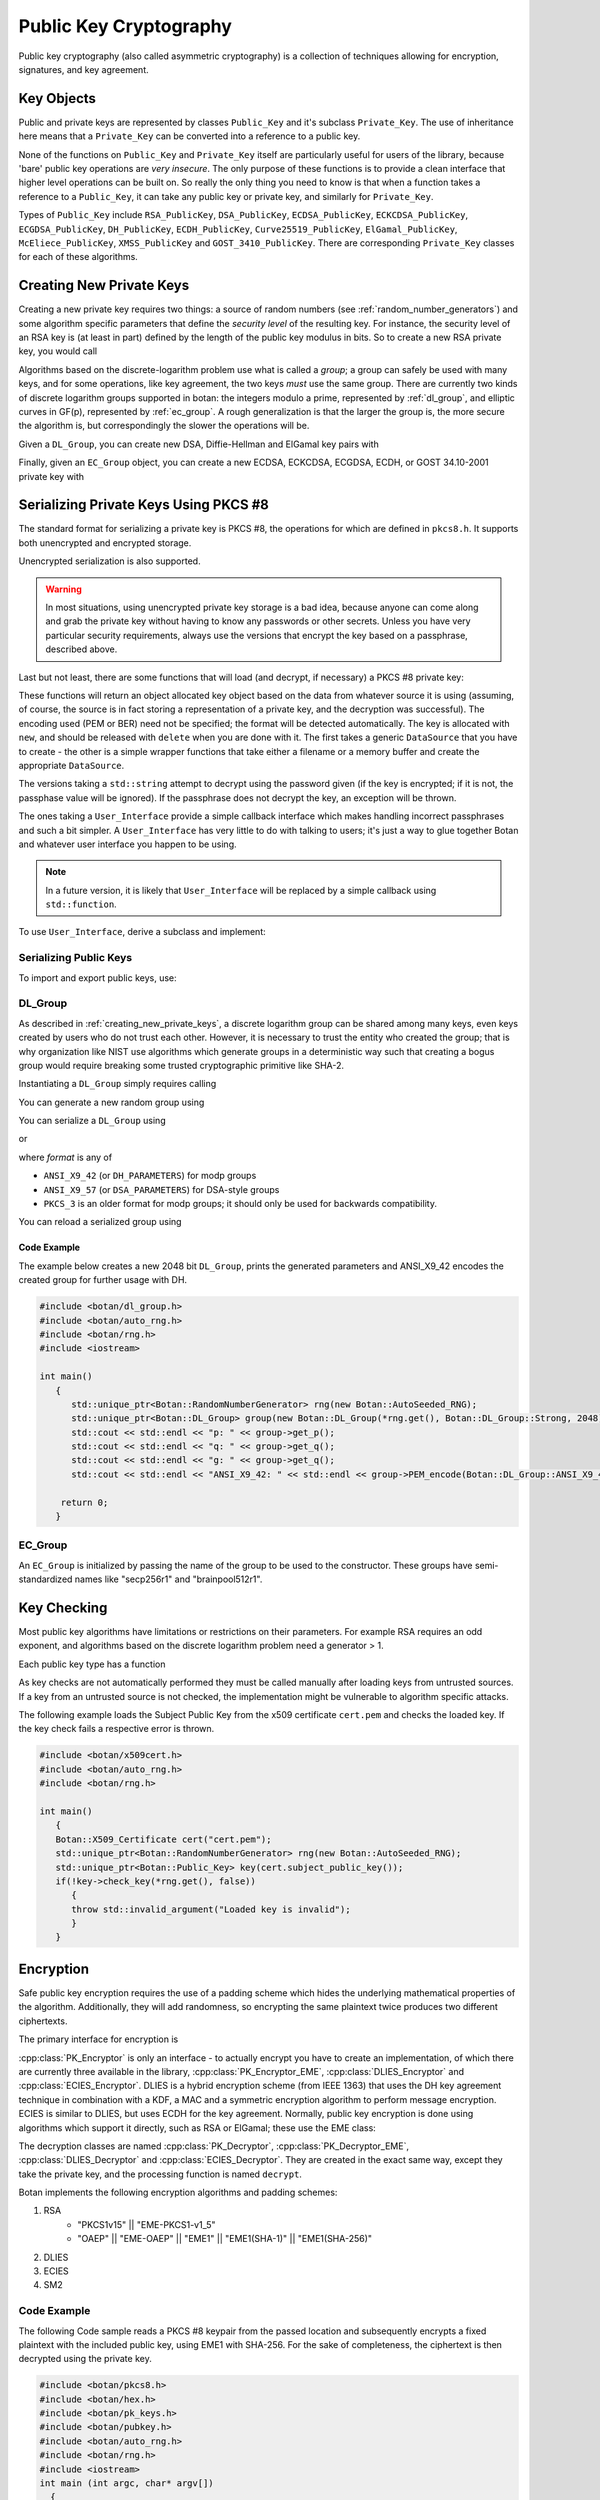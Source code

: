 Public Key Cryptography
=================================

Public key cryptography (also called asymmetric cryptography) is a collection
of techniques allowing for encryption, signatures, and key agreement.

Key Objects
----------------------------------------

Public and private keys are represented by classes ``Public_Key`` and it's
subclass ``Private_Key``. The use of inheritance here means that a
``Private_Key`` can be converted into a reference to a public key.

None of the functions on ``Public_Key`` and ``Private_Key`` itself are
particularly useful for users of the library, because 'bare' public key
operations are *very insecure*. The only purpose of these functions is to
provide a clean interface that higher level operations can be built on. So
really the only thing you need to know is that when a function takes a
reference to a ``Public_Key``, it can take any public key or private key, and
similarly for ``Private_Key``.

Types of ``Public_Key`` include ``RSA_PublicKey``, ``DSA_PublicKey``,
``ECDSA_PublicKey``, ``ECKCDSA_PublicKey``, ``ECGDSA_PublicKey``, ``DH_PublicKey``, ``ECDH_PublicKey``,
``Curve25519_PublicKey``, ``ElGamal_PublicKey``, ``McEliece_PublicKey``, ``XMSS_PublicKey``
and ``GOST_3410_PublicKey``.  There are corresponding ``Private_Key`` classes for each of these algorithms.

.. _creating_new_private_keys:

Creating New Private Keys
----------------------------------------

Creating a new private key requires two things: a source of random numbers
(see :ref:`random_number_generators`) and some algorithm specific parameters
that define the *security level* of the resulting key. For instance, the
security level of an RSA key is (at least in part) defined by the length of
the public key modulus in bits. So to create a new RSA private key, you would
call

.. cpp:function:: RSA_PrivateKey::RSA_PrivateKey(RandomNumberGenerator& rng, size_t bits)

  A constructor that creates a new random RSA private key with a modulus
  of length *bits*.

  RSA key generation is relatively slow, and can take an unpredictable
  amount of time. Generating a 2048 bit RSA key might take 5 to 10
  seconds on a slow machine like a Raspberry Pi 2. Even on a fast
  desktop it might take up to half a second. In a GUI blocking for
  that long can be a problem. The usual approach is to perform key
  generation in a new thread, with a animated modal UI element so the
  user knows the application is still alive. If you wish to provide a
  progress estimate things get a bit complicated but some library
  users documented their approach in
  `a blog post <https://medium.com/nexenio/indicating-progress-of-rsa-key-pair-generation-the-practical-approach-a049ba829dbe>`_.

Algorithms based on the discrete-logarithm problem use what is called a
*group*; a group can safely be used with many keys, and for some operations,
like key agreement, the two keys *must* use the same group.  There are
currently two kinds of discrete logarithm groups supported in botan: the
integers modulo a prime, represented by :ref:`dl_group`, and elliptic curves
in GF(p), represented by :ref:`ec_group`. A rough generalization is that the
larger the group is, the more secure the algorithm is, but correspondingly the
slower the operations will be.

Given a ``DL_Group``, you can create new DSA, Diffie-Hellman and ElGamal key pairs with

.. cpp:function:: DSA_PrivateKey::DSA_PrivateKey(RandomNumberGenerator& rng, \
   const DL_Group& group, const BigInt& x = 0)

.. cpp:function:: DH_PrivateKey::DH_PrivateKey(RandomNumberGenerator& rng, \
   const DL_Group& group, const BigInt& x = 0)

.. cpp:function:: ElGamal_PrivateKey::ElGamal_PrivateKey(RandomNumberGenerator& rng, \
   const DL_Group& group, const BigInt& x = 0)

  The optional *x* parameter to each of these constructors is a private key
  value. This allows you to create keys where the private key is formed by
  some special technique; for instance you can use the hash of a password (see
  :ref:`pbkdf` for how to do that) as a private key value. Normally, you would
  leave the value as zero, letting the class generate a new random key.

Finally, given an ``EC_Group`` object, you can create a new ECDSA, ECKCDSA, ECGDSA,
ECDH, or GOST 34.10-2001 private key with

.. cpp:function:: ECDSA_PrivateKey::ECDSA_PrivateKey(RandomNumberGenerator& rng, \
   const EC_Group& domain, const BigInt& x = 0)

.. cpp:function:: ECKCDSA_PrivateKey::ECKCDSA_PrivateKey(RandomNumberGenerator& rng, \
      const EC_Group& domain, const BigInt& x = 0)

.. cpp:function:: ECGDSA_PrivateKey::ECGDSA_PrivateKey(RandomNumberGenerator& rng, \
   const EC_Group& domain, const BigInt& x = 0)

.. cpp:function:: ECDH_PrivateKey::ECDH_PrivateKey(RandomNumberGenerator& rng, \
   const EC_Group& domain, const BigInt& x = 0)

.. cpp:function:: GOST_3410_PrivateKey::GOST_3410_PrivateKey(RandomNumberGenerator& rng, \
   const EC_Group& domain, const BigInt& x = 0)

.. _serializing_private_keys:

Serializing Private Keys Using PKCS #8
----------------------------------------

The standard format for serializing a private key is PKCS #8, the operations
for which are defined in ``pkcs8.h``. It supports both unencrypted and
encrypted storage.

.. cpp:function:: secure_vector<uint8_t> PKCS8::BER_encode(const Private_Key& key, \
   RandomNumberGenerator& rng, const std::string& password, const std::string& pbe_algo = "")

  Takes any private key object, serializes it, encrypts it using
  *password*, and returns a binary structure representing the private
  key.

  The final (optional) argument, *pbe_algo*, specifies a particular
  password based encryption (or PBE) algorithm. If you don't specify a
  PBE, a sensible default will be used.

  The currently supported PBE is PBES2 from PKCS5. Format is as follows:
  ``PBE-PKCS5v20(CIPHER,PBKDF)``. Since 2.8.0, ``PBES2(CIPHER,PBKDF)`` also works.
  Cipher can be any block cipher with /CBC or /GCM appended, for example
  "AES-128/CBC" or "Camellia-256/GCM". For best interop with other systems, use
  AES in CBC mode. The PBKDF can be either the name of a hash function (in which
  case PBKDF2 is used with that hash) or "Scrypt", which causes the scrypt
  memory hard password hashing function to be used. Scrypt is supported since
  version 2.7.0.

  Use `PBE-PKCS5v20(AES-256/CBC,SHA-256)` if you want to ensure the keys can
  be imported by different software packages. Use
  `PBE-PKCS5v20(AES-256/GCM,Scrypt)` for best security assuming you do not
  care about interop.

  For ciphers you can use anything which has an OID defined for CBC, GCM or SIV
  modes. Currently this includes AES, Camellia, Serpent, Twofish, and SM4. Most
  other libraries only support CBC mode for private key encryption. GCM has
  been supported in PBES2 since 1.11.10. SIV has been supported since 2.8.

.. cpp:function:: std::string PKCS8::PEM_encode(const Private_Key& key, \
   RandomNumberGenerator& rng, const std::string& pass, const std::string& pbe_algo = "")

  This formats the key in the same manner as ``BER_encode``, but additionally
  encodes it into a text format with identifying headers. Using PEM encoding
  is *highly* recommended for many reasons, including compatibility with other
  software, for transmission over 8-bit unclean channels, because it can be
  identified by a human without special tools, and because it sometimes allows
  more sane behavior of tools that process the data.

Unencrypted serialization is also supported.

.. warning::

  In most situations, using unencrypted private key storage is a bad idea,
  because anyone can come along and grab the private key without having to
  know any passwords or other secrets. Unless you have very particular
  security requirements, always use the versions that encrypt the key based on
  a passphrase, described above.

.. cpp:function:: secure_vector<uint8_t> PKCS8::BER_encode(const Private_Key& key)

  Serializes the private key and returns the result.

.. cpp:function:: std::string PKCS8::PEM_encode(const Private_Key& key)

  Serializes the private key, base64 encodes it, and returns the
  result.

Last but not least, there are some functions that will load (and
decrypt, if necessary) a PKCS #8 private key:

.. cpp:function:: Private_Key* PKCS8::load_key(DataSource& in, \
   RandomNumberGenerator& rng, const User_Interface& ui)

.. cpp:function:: Private_Key* PKCS8::load_key(DataSource& in, \
   RandomNumberGenerator& rng, std::string passphrase = "")

.. cpp:function:: Private_Key* PKCS8::load_key(const std::string& filename, \
   RandomNumberGenerator& rng, const User_Interface& ui)

.. cpp:function:: Private_Key* PKCS8::load_key(const std::string& filename, \
   RandomNumberGenerator& rng, const std::string& passphrase = "")

These functions will return an object allocated key object based on the data
from whatever source it is using (assuming, of course, the source is in fact
storing a representation of a private key, and the decryption was
successful). The encoding used (PEM or BER) need not be specified; the format
will be detected automatically. The key is allocated with ``new``, and should
be released with ``delete`` when you are done with it. The first takes a
generic ``DataSource`` that you have to create - the other is a simple wrapper
functions that take either a filename or a memory buffer and create the
appropriate ``DataSource``.

The versions taking a ``std::string`` attempt to decrypt using the password
given (if the key is encrypted; if it is not, the passphase value will be
ignored). If the passphrase does not decrypt the key, an exception will be
thrown.

The ones taking a ``User_Interface`` provide a simple callback interface which
makes handling incorrect passphrases and such a bit simpler. A
``User_Interface`` has very little to do with talking to users; it's just a
way to glue together Botan and whatever user interface you happen to be using.

.. note::

  In a future version, it is likely that ``User_Interface`` will be
  replaced by a simple callback using ``std::function``.

To use ``User_Interface``, derive a subclass and implement:

.. cpp:function:: std::string User_Interface::get_passphrase(const std::string& what, \
   const std::string& source, UI_Result& result) const

  The ``what`` argument specifies what the passphrase is needed for (for
  example, PKCS #8 key loading passes ``what`` as "PKCS #8 private key"). This
  lets you provide the user with some indication of *why* your application is
  asking for a passphrase; feel free to pass the string through ``gettext(3)``
  or moral equivalent for i18n purposes. Similarly, ``source`` specifies where
  the data in question came from, if available (for example, a file name). If
  the source is not available for whatever reason, then ``source`` will be an
  empty string; be sure to account for this possibility.

  The function returns the passphrase as the return value, and a status code
  in ``result`` (either ``OK`` or ``CANCEL_ACTION``). If ``CANCEL_ACTION`` is
  returned in ``result``, then the return value will be ignored, and the
  caller will take whatever action is necessary (typically, throwing an
  exception stating that the passphrase couldn't be determined). In the
  specific case of PKCS #8 key decryption, a ``Decoding_Error`` exception will
  be thrown; your UI should assume this can happen, and provide appropriate
  error handling (such as putting up a dialog box informing the user of the
  situation, and canceling the operation in progress).

.. _serializing_public_keys:

Serializing Public Keys
^^^^^^^^^^^^^^^^^^^^^^^^^^^^^^^^^

To import and export public keys, use:

.. cpp:function:: std::vector<uint8_t> X509::BER_encode(const Public_Key& key)

.. cpp:function:: std::string X509::PEM_encode(const Public_Key& key)

.. cpp:function:: Public_Key* X509::load_key(DataSource& in)

.. cpp:function:: Public_Key* X509::load_key(const secure_vector<uint8_t>& buffer)

.. cpp:function:: Public_Key* X509::load_key(const std::string& filename)

  These functions operate in the same way as the ones described in
  :ref:`serializing_private_keys`, except that no encryption option is
  available.

.. _dl_group:

DL_Group
^^^^^^^^^^^^^^^^^^^^^^^^^^^^^^^^^

As described in :ref:`creating_new_private_keys`, a discrete logarithm group
can be shared among many keys, even keys created by users who do not trust
each other. However, it is necessary to trust the entity who created the
group; that is why organization like NIST use algorithms which generate groups
in a deterministic way such that creating a bogus group would require breaking
some trusted cryptographic primitive like SHA-2.

Instantiating a ``DL_Group`` simply requires calling

.. cpp:function:: DL_Group::DL_Group(const std::string& name)

  The *name* parameter is a specially formatted string that consists of three
  things, the type of the group ("modp" or "dsa"), the creator of the group,
  and the size of the group in bits, all delimited by '/' characters.

  Currently all "modp" groups included in botan are ones defined by the
  Internet Engineering Task Force, so the provider is "ietf", and the strings
  look like "modp/ietf/N" where N can be any of 1024, 1536, 2048, 3072,
  4096, 6144, or 8192. This group type is used for Diffie-Hellman and ElGamal
  algorithms.

  The other type, "dsa" is used for DSA keys. They can also be used with
  Diffie-Hellman and ElGamal, but this is less common. The currently available
  groups are "dsa/jce/1024" and "dsa/botan/N" with N being 2048 or 3072.  The
  "jce" groups are the standard DSA groups used in the Java Cryptography
  Extensions, while the "botan" groups were randomly generated using the
  FIPS 186-3 algorithm by the library maintainers.

You can generate a new random group using

.. cpp:function:: DL_Group::DL_Group(RandomNumberGenerator& rng, \
   PrimeType type, size_t pbits, size_t qbits = 0)

  The *type* can be either ``Strong``, ``Prime_Subgroup``, or
  ``DSA_Kosherizer``. *pbits* specifies the size of the prime in
  bits. If the *type* is ``Prime_Subgroup`` or ``DSA_Kosherizer``,
  then *qbits* specifies the size of the subgroup.

You can serialize a ``DL_Group`` using

.. cpp:function:: secure_vector<uint8_t> DL_Group::DER_Encode(Format format)

or

.. cpp:function:: std::string DL_Group::PEM_encode(Format format)

where *format* is any of

* ``ANSI_X9_42`` (or ``DH_PARAMETERS``) for modp groups
* ``ANSI_X9_57`` (or ``DSA_PARAMETERS``) for DSA-style groups
* ``PKCS_3`` is an older format for modp groups; it should only
  be used for backwards compatibility.

You can reload a serialized group using

.. cpp:function:: void DL_Group::BER_decode(DataSource& source, Format format)

.. cpp:function:: void DL_Group::PEM_decode(DataSource& source)

Code Example
"""""""""""""""""
The example below creates a new 2048 bit ``DL_Group``, prints the generated
parameters and ANSI_X9_42 encodes the created group for further usage with DH.

.. code-block:: cpp

    #include <botan/dl_group.h>
    #include <botan/auto_rng.h>
    #include <botan/rng.h>
    #include <iostream>

    int main()
       {
    	  std::unique_ptr<Botan::RandomNumberGenerator> rng(new Botan::AutoSeeded_RNG);
    	  std::unique_ptr<Botan::DL_Group> group(new Botan::DL_Group(*rng.get(), Botan::DL_Group::Strong, 2048));
    	  std::cout << std::endl << "p: " << group->get_p();
    	  std::cout << std::endl << "q: " << group->get_q();
    	  std::cout << std::endl << "g: " << group->get_q();
    	  std::cout << std::endl << "ANSI_X9_42: " << std::endl << group->PEM_encode(Botan::DL_Group::ANSI_X9_42);

        return 0;
       }


.. _ec_group:

EC_Group
^^^^^^^^^^^^^^^^^^^^^^^^^^^^^^^^^

An ``EC_Group`` is initialized by passing the name of the
group to be used to the constructor. These groups have
semi-standardized names like "secp256r1" and "brainpool512r1".

Key Checking
---------------------------------

Most public key algorithms have limitations or restrictions on their
parameters. For example RSA requires an odd exponent, and algorithms
based on the discrete logarithm problem need a generator > 1.

Each public key type has a function

.. cpp:function:: bool Public_Key::check_key(RandomNumberGenerator& rng, bool strong)

  This function performs a number of algorithm-specific tests that the key
  seems to be mathematically valid and consistent, and returns true if all of
  the tests pass.

  It does not have anything to do with the validity of the key for any
  particular use, nor does it have anything to do with certificates that link
  a key (which, after all, is just some numbers) with a user or other
  entity. If *strong* is ``true``, then it does "strong" checking, which
  includes expensive operations like primality checking.

As key checks are not automatically performed they must be called
manually after loading keys from untrusted sources. If a key from an untrusted source
is not checked, the implementation might be vulnerable to algorithm specific attacks.

The following example loads the Subject Public Key from the x509 certificate ``cert.pem`` and checks the
loaded key. If the key check fails a respective error is thrown.

.. code-block:: cpp

    #include <botan/x509cert.h>
    #include <botan/auto_rng.h>
    #include <botan/rng.h>

    int main()
       {
       Botan::X509_Certificate cert("cert.pem");
       std::unique_ptr<Botan::RandomNumberGenerator> rng(new Botan::AutoSeeded_RNG);
       std::unique_ptr<Botan::Public_Key> key(cert.subject_public_key());
       if(!key->check_key(*rng.get(), false))
          {
          throw std::invalid_argument("Loaded key is invalid");
          }
       }

Encryption
---------------------------------

Safe public key encryption requires the use of a padding scheme which hides
the underlying mathematical properties of the algorithm.  Additionally, they
will add randomness, so encrypting the same plaintext twice produces two
different ciphertexts.

The primary interface for encryption is

.. cpp:class:: PK_Encryptor

   .. cpp:function:: secure_vector<uint8_t> encrypt( \
         const uint8_t* in, size_t length, RandomNumberGenerator& rng) const

   .. cpp:function:: secure_vector<uint8_t> encrypt( \
      const std::vector<uint8_t>& in, RandomNumberGenerator& rng) const

      These encrypt a message, returning the ciphertext.

   .. cpp:function::  size_t maximum_input_size() const

      Returns the maximum size of the message that can be processed, in
      bytes. If you call :cpp:func:`PK_Encryptor::encrypt` with a value larger
      than this the operation will fail with an exception.

:cpp:class:`PK_Encryptor` is only an interface - to actually encrypt you have
to create an implementation, of which there are currently three available in the
library, :cpp:class:`PK_Encryptor_EME`, :cpp:class:`DLIES_Encryptor` and
:cpp:class:`ECIES_Encryptor`. DLIES is a hybrid encryption scheme (from
IEEE 1363) that uses the DH key agreement technique in combination with a KDF, a
MAC and a symmetric encryption algorithm to perform message encryption. ECIES is
similar to DLIES, but uses ECDH for the key agreement. Normally, public key
encryption is done using algorithms which support it directly, such as RSA or
ElGamal; these use the EME class:

.. cpp:class:: PK_Encryptor_EME

   .. cpp:function:: PK_Encryptor_EME(const Public_Key& key, std::string eme)

     With *key* being the key you want to encrypt messages to. The padding
     method to use is specified in *eme*.

     The recommended values for *eme* is "EME1(SHA-1)" or "EME1(SHA-256)". If
     you need compatibility with protocols using the PKCS #1 v1.5 standard,
     you can also use "EME-PKCS1-v1_5".

.. cpp:class:: DLIES_Encryptor

   Available in the header ``dlies.h``

   .. cpp:function:: DLIES_Encryptor(const DH_PrivateKey& own_priv_key, \
         RandomNumberGenerator& rng, KDF* kdf, MessageAuthenticationCode* mac, \
         size_t mac_key_len = 20)

      Where *kdf* is a key derivation function (see
      :ref:`key_derivation_function`) and *mac* is a
      MessageAuthenticationCode. The encryption is performed by XORing the
      message with a stream of bytes provided by the KDF.

   .. cpp:function:: DLIES_Encryptor(const DH_PrivateKey& own_priv_key, \
         RandomNumberGenerator& rng, KDF* kdf, Cipher_Mode* cipher, \
         size_t cipher_key_len, MessageAuthenticationCode* mac, \
         size_t mac_key_len = 20)

      Instead of XORing the message a block cipher can be specified.

.. cpp:class:: ECIES_Encryptor

   Available in the header ``ecies.h``.

   Parameters for encryption and decryption are set by the
   :cpp:class:`ECIES_System_Params` class which stores the EC domain parameters,
   the KDF (see :ref:`key_derivation_function`), the cipher (see
   :ref:`cipher_modes`) and the MAC.

   .. cpp:function:: ECIES_Encryptor(const PK_Key_Agreement_Key& private_key, \
         const ECIES_System_Params& ecies_params, \
         RandomNumberGenerator& rng)

      Where *private_key* is the key to use for the key agreement. The system
      parameters are specified in *ecies_params* and the RNG to use is passed in
      *rng*.

   .. cpp:function:: ECIES_Encryptor(RandomNumberGenerator& rng, \
         const ECIES_System_Params& ecies_params)

      Creates an ephemeral private key which is used for the key agreement.

The decryption classes are named :cpp:class:`PK_Decryptor`,
:cpp:class:`PK_Decryptor_EME`, :cpp:class:`DLIES_Decryptor` and
:cpp:class:`ECIES_Decryptor`. They are created in the exact same way, except
they take the private key, and the processing function is named ``decrypt``.


Botan implements the following encryption algorithms and padding schemes:

1. RSA
    - "PKCS1v15" || "EME-PKCS1-v1_5"
    - "OAEP" || "EME-OAEP" || "EME1" || "EME1(SHA-1)" || "EME1(SHA-256)"
#. DLIES
#. ECIES
#. SM2

Code Example
^^^^^^^^^^^^^^^^^^^^^^^^^^^^^^^^^
The following Code sample reads a PKCS #8 keypair from the passed location and
subsequently encrypts a fixed plaintext with the included public key, using EME1
with SHA-256. For the sake of completeness, the ciphertext is then decrypted using
the private key.

.. code-block:: cpp

  #include <botan/pkcs8.h>
  #include <botan/hex.h>
  #include <botan/pk_keys.h>
  #include <botan/pubkey.h>
  #include <botan/auto_rng.h>
  #include <botan/rng.h>
  #include <iostream>
  int main (int argc, char* argv[])
    {
    if(argc!=2)
       return 1;
    std::string plaintext("Your great-grandfather gave this watch to your granddad for good luck. Unfortunately, Dane's luck wasn't as good as his old man's.");
    std::vector<uint8_t> pt(plaintext.data(),plaintext.data()+plaintext.length());
    std::unique_ptr<Botan::RandomNumberGenerator> rng(new Botan::AutoSeeded_RNG);

    //load keypair
    std::unique_ptr<Botan::Private_Key> kp(Botan::PKCS8::load_key(argv[1],*rng.get()));

    //encrypt with pk
    Botan::PK_Encryptor_EME enc(*kp,*rng.get(), "EME1(SHA-256)");
    std::vector<uint8_t> ct = enc.encrypt(pt,*rng.get());

    //decrypt with sk
    Botan::PK_Decryptor_EME dec(*kp,*rng.get(), "EME1(SHA-256)");
    std::cout << std::endl << "enc: " << Botan::hex_encode(ct) << std::endl << "dec: "<< Botan::hex_encode(dec.decrypt(ct));

    return 0;
    }


Signatures
---------------------------------

Signature generation is performed using

.. cpp:class:: PK_Signer

   .. cpp:function:: PK_Signer(const Private_Key& key, \
      const std::string& emsa, \
      Signature_Format format = IEEE_1363)

     Constructs a new signer object for the private key *key* using the
     signature format *emsa*. The key must support signature operations.  In
     the current version of the library, this includes RSA, DSA, ECDSA, ECKCDSA,
     ECGDSA, GOST 34.10-2001. Other signature schemes may be supported in the future.

     .. note::

       Botan both supports non-deterministic and deterministic (as per RFC
       6979) DSA and ECDSA signatures. Deterministic signatures are compatible
       in the way that they can be verified with a non-deterministic implementation.
       If the ``rfc6979`` module is enabled, deterministic DSA and ECDSA signatures
       will be generated.

     Currently available values for *emsa* include EMSA1, EMSA2, EMSA3, EMSA4,
     and Raw. All of them, except Raw, take a parameter naming a message
     digest function to hash the message with. The Raw encoding signs the
     input directly; if the message is too big, the signing operation will
     fail. Raw is not useful except in very specialized applications. Examples
     are "EMSA1(SHA-1)" and "EMSA4(SHA-256)".

     For RSA, use EMSA4 (also called PSS) unless you need compatibility with
     software that uses the older PKCS #1 v1.5 standard, in which case use
     EMSA3 (also called "EMSA-PKCS1-v1_5"). For DSA, ECDSA, ECKCDSA, ECGDSA and
     GOST 34.10-2001 you should use EMSA1.

     The *format* defaults to ``IEEE_1363`` which is the only available
     format for RSA. For DSA, ECDSA, ECGDSA and ECKCDSA you can also use
     ``DER_SEQUENCE``, which will format the signature as an ASN.1
     SEQUENCE value.

   .. cpp:function:: void update(const uint8_t* in, size_t length)
   .. cpp:function:: void update(const std::vector<uint8_t>& in)
   .. cpp:function:: void update(uint8_t in)

      These add more data to be included in the signature
      computation. Typically, the input will be provided directly to a
      hash function.

   .. cpp:function:: secure_vector<uint8_t> signature(RandomNumberGenerator& rng)

      Creates the signature and returns it

   .. cpp:function:: secure_vector<uint8_t> sign_message( \
      const uint8_t* in, size_t length, RandomNumberGenerator& rng)

   .. cpp:function:: secure_vector<uint8_t> sign_message( \
      const std::vector<uint8_t>& in, RandomNumberGenerator& rng)

      These functions are equivalent to calling
      :cpp:func:`PK_Signer::update` and then
      :cpp:func:`PK_Signer::signature`. Any data previously provided
      using ``update`` will be included.

Signatures are verified using

.. cpp:class:: PK_Verifier

   .. cpp:function:: PK_Verifier(const Public_Key& pub_key, \
          const std::string& emsa, Signature_Format format = IEEE_1363)

      Construct a new verifier for signatures associated with public
      key *pub_key*. The *emsa* and *format* should be the same as
      that used by the signer.

   .. cpp:function:: void update(const uint8_t* in, size_t length)
   .. cpp:function:: void update(const std::vector<uint8_t>& in)
   .. cpp:function:: void update(uint8_t in)

      Add further message data that is purportedly associated with the
      signature that will be checked.

   .. cpp:function:: bool check_signature(const uint8_t* sig, size_t length)
   .. cpp:function:: bool check_signature(const std::vector<uint8_t>& sig)

      Check to see if *sig* is a valid signature for the message data
      that was written in. Return true if so. This function clears the
      internal message state, so after this call you can call
      :cpp:func:`PK_Verifier::update` to start verifying another
      message.

   .. cpp:function:: bool verify_message(const uint8_t* msg, size_t msg_length, \
                                         const uint8_t* sig, size_t sig_length)

   .. cpp:function:: bool verify_message(const std::vector<uint8_t>& msg, \
                                         const std::vector<uint8_t>& sig)

      These are equivalent to calling :cpp:func:`PK_Verifier::update`
      on *msg* and then calling :cpp:func:`PK_Verifier::check_signature`
      on *sig*.


Botan implements the following signature algorithms:

1. RSA
#. DSA
#. ECDSA
#. ECGDSA
#. ECKDSA
#. GOST 34.10-2001
#. Ed25519
#. SM2

Code Example
^^^^^^^^^^^^^^^^^^^^^^^^^^^^^^^^^

The following sample program below demonstrates the generation of a new ECDSA keypair over the curve secp512r1
and a ECDSA signature using EMSA1 with SHA-256. Subsequently the computed signature is validated.

.. code-block:: cpp

  #include <botan/auto_rng.h>
  #include <botan/ecdsa.h>
  #include <botan/ec_group.h>
  #include <botan/pubkey.h>
  #include <botan/hex.h>
  #include <iostream>

  int main()
    {
    Botan::AutoSeeded_RNG rng;
    // Generate ECDSA keypair
    Botan::ECDSA_PrivateKey key(rng, Botan::EC_Group("secp521r1"));

    std::string text("This is a tasty burger!");
    std::vector<uint8_t> data(text.data(),text.data()+text.length());
    // sign data
    Botan::PK_Signer signer(key, rng, "EMSA1(SHA-256)");
    signer.update(data);
    std::vector<uint8_t> signature = signer.signature(rng);
    std::cout << "Signature:" << std::endl << Botan::hex_encode(signature);
    // verify signature
    Botan::PK_Verifier verifier(key, "EMSA1(SHA-256)");
    verifier.update(data);
    std::cout << std::endl << "is " << (verifier.check_signature(signature)? "valid" : "invalid");
    return 0;
    }


Ed25519 Variants
^^^^^^^^^^^^^^^^^^

Most signature schemes in Botan follow a hash-then-sign paradigm. That is, the
entire message is digested to a fixed length representative using a collision
resistant hash function, and then the digest is signed. Ed25519 instead signs
the message directly. This is beneficial, in that the Ed25519 design should
remain secure even in the (extremely unlikely) event that a collision attack on
SHA-512 is found. However it means the entire message must be buffered in
memory, which can be a problem for many applications which might need to sign
large inputs. To use this variety of Ed25519, use a padding name of "Pure".

Ed25519ph (pre-hashed) instead hashes the message with SHA-512 and then signs
the digest plus a special prefix specified in RFC 8032. To use it, specify
padding name "Ed25519ph".

Another variant of pre-hashing is used by GnuPG. There the message is digested
with any hash function, then the digest is signed. To use it, specify any valid
hash function. Even if SHA-512 is used, this variant is not compatible with
Ed25519ph.

For best interop with other systems, prefer "Ed25519ph".

Key Agreement
---------------------------------

You can get a hold of a ``PK_Key_Agreement_Scheme`` object by calling
``get_pk_kas`` with a key that is of a type that supports key
agreement (such as a Diffie-Hellman key stored in a ``DH_PrivateKey``
object), and the name of a key derivation function. This can be "Raw",
meaning the output of the primitive itself is returned as the key, or
"KDF1(hash)" or "KDF2(hash)" where "hash" is any string you happen to
like (hopefully you like strings like "SHA-256" or "RIPEMD-160"), or
"X9.42-PRF(keywrap)", which uses the PRF specified in ANSI X9.42. It
takes the name or OID of the key wrap algorithm that will be used to
encrypt a content encryption key.

How key agreement works is that you trade public values with some
other party, and then each of you runs a computation with the other's
value and your key (this should return the same result to both
parties). This computation can be called by using
``derive_key`` with either a byte array/length pair, or a
``secure_vector<uint8_t>`` than holds the public value of the other
party. The last argument to either call is a number that specifies how
long a key you want.

Depending on the KDF you're using, you *might not* get back a key
of the size you requested. In particular "Raw" will return a number
about the size of the Diffie-Hellman modulus, and KDF1 can only return
a key that is the same size as the output of the hash. KDF2, on the
other hand, will always give you a key exactly as long as you request,
regardless of the underlying hash used with it. The key returned is a
``SymmetricKey``, ready to pass to a block cipher, MAC, or other
symmetric algorithm.

The public value that should be used can be obtained by calling
``public_data``, which exists for any key that is associated with a
key agreement algorithm. It returns a ``secure_vector<uint8_t>``.

"KDF2(SHA-256)" is by far the preferred algorithm for key derivation
in new applications. The X9.42 algorithm may be useful in some
circumstances, but unless you need X9.42 compatibility, KDF2 is easier
to use.


Botan implements the following key agreement methods:

1. ECDH over GF(p) Weierstrass curves
#. ECDH over x25519
#. DH over prime fields
#. McEliece
#. NewHope

Code Example
^^^^^^^^^^^^^^^^^^^^^^^^^^^^^^^^^

The code below performs an unauthenticated ECDH key agreement using the secp521r elliptic curve and
applies the key derivation function KDF2(SHA-256) with 256 bit output length to the computed shared secret.

.. code-block:: cpp

  #include <botan/auto_rng.h>
  #include <botan/ecdh.h>
  #include <botan/ec_group.h>
  #include <botan/pubkey.h>
  #include <botan/hex.h>
  #include <iostream>

  int main()
     {
     Botan::AutoSeeded_RNG rng;
     // ec domain and
     Botan::EC_Group domain("secp521r1");
     std::string kdf = "KDF2(SHA-256)";
     // generate ECDH keys
     Botan::ECDH_PrivateKey keyA(rng, domain);
     Botan::ECDH_PrivateKey keyB(rng, domain);
     // Construct key agreements
     Botan::PK_Key_Agreement ecdhA(keyA,rng,kdf);
     Botan::PK_Key_Agreement ecdhB(keyB,rng,kdf);
     // Agree on shared secret and derive symmetric key of 256 bit length
     Botan::secure_vector<uint8_t> sA = ecdhA.derive_key(32,keyB.public_value()).bits_of();
     Botan::secure_vector<uint8_t> sB = ecdhB.derive_key(32,keyA.public_value()).bits_of();

     if(sA != sB)
        return 1;

     std::cout << "agreed key: " << std::endl << Botan::hex_encode(sA);
     return 0;
     }


.. _mceliece:

McEliece
--------------------------

McEliece is a cryptographic scheme based on error correcting codes which is
thought to be resistant to quantum computers. First proposed in 1978, it is fast
and patent-free. Variants have been proposed and broken, but with suitable
parameters the original scheme remains secure. However the public keys are quite
large, which has hindered deployment in the past.

The implementation of McEliece in Botan was contributed by cryptosource GmbH. It
is based on the implementation HyMES, with the kind permission of Nicolas
Sendrier and INRIA to release a C++ adaption of their original C code under the
Botan license. It was then modified by Falko Strenzke to add side channel and
fault attack countermeasures. You can read more about the implementation at
http://www.cryptosource.de/docs/mceliece_in_botan.pdf

Encryption in the McEliece scheme consists of choosing a message block of size
`n`, encoding it in the error correcting code which is the public key, then
adding `t` bit errors. The code is created such that knowing only the public
key, decoding `t` errors is intractable, but with the additional knowledge of
the secret structure of the code a fast decoding technique exists.

The McEliece implementation in HyMES, and also in Botan, uses an optimization to
reduce the public key size, by converting the public key into a systemic code.
This means a portion of the public key is a identity matrix, and can be excluded
from the published public key. However it also means that in McEliece the
plaintext is represented directly in the ciphertext, with only a small number of
bit errors. Thus it is absolutely essential to only use McEliece with a CCA2
secure scheme.

One such scheme, KEM, is provided in Botan currently. It it a somewhat unusual
scheme in that it outputs two values, a symmetric key for use with an AEAD, and
an encrypted key. It does this by choosing a random plaintext (n - log2(n)*t
bits) using ``McEliece_PublicKey::random_plaintext_element``. Then a random
error mask is chosen and the message is coded and masked. The symmetric key is
SHA-512(plaintext || error_mask). As long as the resulting key is used with a
secure AEAD scheme (which can be used for transporting arbitrary amounts of
data), CCA2 security is provided.

In ``mcies.h`` there are functions for this combination:

.. cpp:function:: secure_vector<uint8_t> mceies_encrypt(const McEliece_PublicKey& pubkey, \
                  const secure_vector<uint8_t>& pt, \
                  uint8_t ad[], size_t ad_len, \
                  RandomNumberGenerator& rng, \
                  const std::string& aead = "AES-256/OCB")

.. cpp:function:: secure_vector<uint8_t> mceies_decrypt(const McEliece_PrivateKey& privkey, \
                                                     const secure_vector<uint8_t>& ct, \
                                                     uint8_t ad[], size_t ad_len, \
                                                     const std::string& aead = "AES-256/OCB")

For a given security level (SL) a McEliece key would use
parameters n and t, and have the corresponding key sizes listed:

+-----+------+-----+---------------+----------------+
| SL  |   n  |   t | public key KB | private key KB |
+=====+======+=====+===============+================+
|  80 | 1632 |  33 |            59 |            140 |
+-----+------+-----+---------------+----------------+
| 107 | 2280 |  45 |           128 |            300 |
+-----+------+-----+---------------+----------------+
| 128 | 2960 |  57 |           195 |            459 |
+-----+------+-----+---------------+----------------+
| 147 | 3408 |  67 |           265 |            622 |
+-----+------+-----+---------------+----------------+
| 191 | 4624 |  95 |           516 |           1234 |
+-----+------+-----+---------------+----------------+
| 256 | 6624 | 115 |           942 |           2184 |
+-----+------+-----+---------------+----------------+

You can check the speed of McEliece with the suggested parameters above
using ``botan speed McEliece``


eXtended Merkle Signature Scheme (XMSS)
----------------------------------------

Botan implements the single tree version of the eXtended Merkle Signature
Scheme (XMSS) using Winternitz One Time Signatures+ (WOTS+). The implementation
is based on `RFC 8391 "XMSS: eXtended Merkle Signature Scheme"
<https://tools.ietf.org/html/rfc8391>`_.

XMSS uses the Botan interfaces for public key cryptography.
The following algorithms are implemented:

1. XMSS-SHA2_10_256
# XMSS-SHA2_16_256
# XMSS-SHA2_20_256
# XMSS-SHA2_10_512
# XMSS-SHA2_16_512
# XMSS-SHA2_20_512
# XMSS-SHAKE_10_256
# XMSS-SHAKE_16_256
# XMSS-SHAKE_20_256
# XMSS-SHAKE_10_512
# XMSS-SHAKE_16_512
# XMSS-SHAKE_20_512

The algorithm name contains the hash function name, tree height and digest
width defined by the corresponding parameter set. Choosing `XMSS-SHA2_10_256`
for instance will use the SHA2-256 hash function to generate a tree of height
ten.

Code Example
^^^^^^^^^^^^^^^^^^^^^^^^^^^^^^^^^

The following code snippet shows a minimum example on how to create an XMSS
public/private key pair and how to use these keys to create and verify a
signature:

.. code-block:: cpp

    #include <iostream>
    #include <botan/secmem.h>
    #include <botan/auto_rng.h>
    #include <botan/xmss.h>

    int main()
       {
       // Create a random number generator used for key generation.
       Botan::AutoSeeded_RNG rng;

       // create a new public/private key pair using SHA2 256 as hash
       // function and a tree height of 10.
       Botan::XMSS_PrivateKey private_key(
          Botan::XMSS_Parameters::xmss_algorithm_t::XMSS_SHA2_10_256,
          rng);
       Botan::XMSS_PublicKey public_key(private_key);

       // create signature operation using the private key.
       std::unique_ptr<Botan::PK_Ops::Signature> sig_op =
          private_key.create_signature_op(rng, "", "");

       // create and sign a message using the signature operation.
       Botan::secure_vector<uint8_t> msg { 0x01, 0x02, 0x03, 0x04 };
       sig_op->update(msg.data(), msg.size());
       Botan::secure_vector<uint8_t> sig = sig_op->sign(rng);

       // create verification operation using the public key
       std::unique_ptr<Botan::PK_Ops::Verification> ver_op =
          public_key.create_verification_op("", "");

       // verify the signature for the previously generated message.
       ver_op->update(msg.data(), msg.size());
       if(ver_op->is_valid_signature(sig.data(), sig.size()))
          {
          std::cout << "Success." << std::endl;
          }
       else
          {
          std::cout << "Error." << std::endl;
          }
       }
